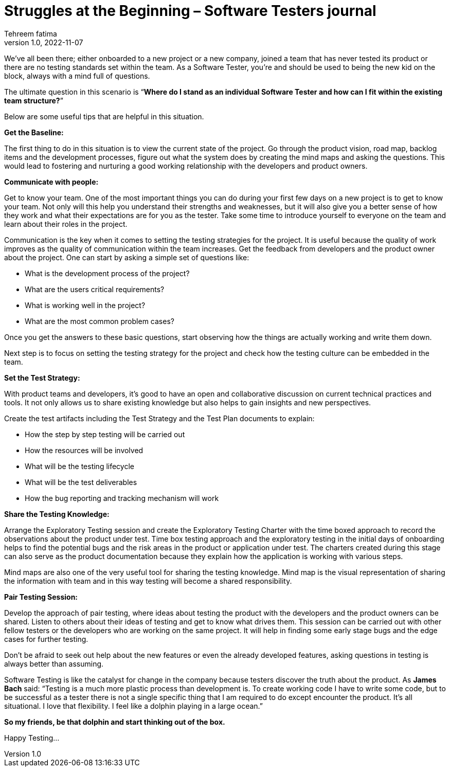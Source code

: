 = Struggles at the Beginning – Software Testers journal
Tehreem fatima
v1.0, 2022-11-07
:title: Struggles at the Beginning – Software Testers journal
:imagesdir: ../media/2022-11-07-software-qa-blog
:lang: en
:tags: [Testing, QA Culture]

We’ve all been there; either onboarded to a new project or a new company, joined a team that has never tested its product or there are no testing standards set within the team. As a Software Tester, you’re and should be used to being the new kid on the block, always with a mind full of questions.

The ultimate question in this scenario is “**Where do I stand as an individual Software Tester and how can I fit within the existing team structure?**”

Below are some useful tips that are helpful in this situation.

*Get the Baseline:*

The first thing to do in this situation is to view the current state of the project. Go through the product vision, road map, backlog items and the development processes, figure out what the system does by creating the mind maps and asking the questions. This would lead to fostering and nurturing a good working relationship with the developers and product owners.

*Communicate with people:*

Get to know your team. One of the most important things you can do during your first few days on a new project is to get to know your team. Not only will this help you understand their strengths and weaknesses, but it will also give you a better sense of how they work and what their expectations are for you as the tester. Take some time to introduce yourself to everyone on the team and learn about their roles in the project.

Communication is the key when it comes to setting the testing strategies for the project. It is useful because the quality of work improves as the quality of communication within the team increases. Get the feedback from developers and the product owner about the project. One can start by asking a simple set of questions like:

- What is the development process of the project?
- What are the users critical requirements?
- What is working well in the project?
- What are the most common problem cases?

Once you get the answers to these basic questions, start observing how the things are actually working and write them down.

Next step is to focus on setting the testing strategy for the project and check how the testing culture can be embedded in the team.

*Set the Test Strategy:*

With product teams and developers, it’s good to have an open and collaborative discussion on current technical practices and tools. It not only allows us to share existing knowledge but also helps to gain insights and new perspectives.

Create the test artifacts including the Test Strategy and the Test Plan documents to explain:

- How the step by step testing will be carried out
- How the resources will be involved
- What will be the testing lifecycle
- What will be the test deliverables
- How the bug reporting and tracking mechanism will work

*Share the Testing Knowledge:*

Arrange the Exploratory Testing session and create the Exploratory Testing Charter with the time boxed approach to record the observations about the product under test. Time box testing approach and the exploratory testing in the initial days of onboarding helps to find the potential bugs and the risk areas in the product or application under test. The charters created during this stage can also serve as the product documentation because they explain how the application is working with various steps.

Mind maps are also one of the very useful tool for sharing the testing knowledge. Mind map is the visual representation of sharing the information with team and in this way testing will become a shared responsibility.

*Pair Testing Session:*

Develop the approach of pair testing, where ideas about testing the product with the developers and the product owners can be shared. Listen to others about their ideas of testing and get to know what drives them. This session can be carried out with other fellow testers or the developers who are working on the same project. It will help in finding some early stage bugs and the edge cases for further testing.

Don’t be afraid to seek out help about the new features or even the already developed features, asking questions in testing is always better than assuming.

Software Testing is like the catalyst for change in the company because testers discover the truth about the product. As *James Bach* said: “Testing is a much more plastic process than development is. To create working code I have to write some code, but to be successful as a tester there is not a single specific thing that I am required to do except encounter the product. It’s all situational. I love that flexibility. I feel like a dolphin playing in a large ocean.”

*So my friends, be that dolphin and start thinking out of the box.*

Happy Testing...


